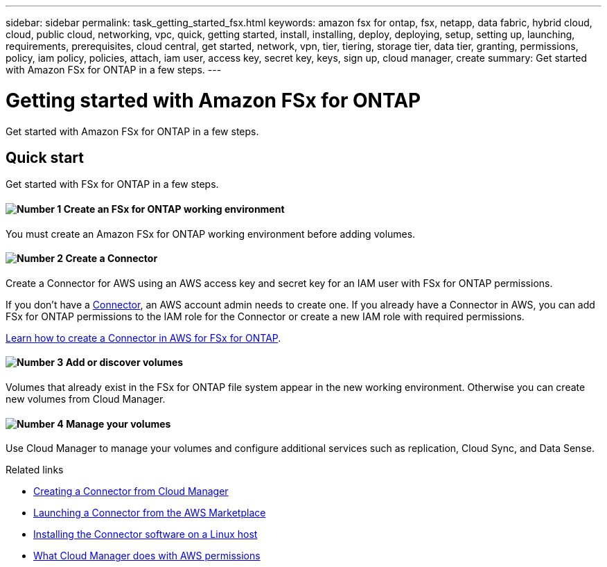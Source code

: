 ---
sidebar: sidebar
permalink: task_getting_started_fsx.html
keywords: amazon fsx for ontap, fsx, netapp, data fabric, hybrid cloud, cloud, public cloud, networking, vpc, quick, getting started, install, installing, deploy, deploying, setup, setting up, launching, requirements, prerequisites, cloud central, get started, network, vpn, tier, tiering, storage tier, data tier, granting, permissions, policy, iam policy, policies, attach, iam user, access key, secret key, keys, sign up, cloud manager, create
summary: Get started with Amazon FSx for ONTAP in a few steps.
---

= Getting started with Amazon FSx for ONTAP
:hardbreaks:
:nofooter:
:icons: font
:linkattrs:
:imagesdir: ./media/

[.lead]
Get started with Amazon FSx for ONTAP in a few steps.

== Quick start

Get started with FSx for ONTAP in a few steps.

==== image:number1.png[Number 1] Create an FSx for ONTAP working environment

[role="quick-margin-para"]
You must create an Amazon FSx for ONTAP working environment before adding volumes.

==== image:number2.png[Number 2] Create a Connector

[role="quick-margin-para"]
Create a Connector for AWS using an AWS access key and secret key for an IAM user with FSx for ONTAP permissions.

If you don't have a link:concept_connectors.html[Connector], an AWS account admin needs to create one. If you already have a Connector in AWS, you can add FSx for ONTAP permissions to the IAM role for the Connector or create a new IAM role with required permissions.

link:task_creating_connectors_fsx.html[Learn how to create a Connector in AWS for FSx for ONTAP^].

==== image:number3.png[Number 3] Add or discover volumes

[role="quick-margin-para"]
Volumes that already exist in the FSx for ONTAP file system appear in the new working environment. Otherwise you can create new volumes from Cloud Manager.

==== image:number4.png[Number 4] Manage your volumes

[role="quick-margin-para"]
Use Cloud Manager to manage your volumes and configure additional services such as replication, Cloud Sync, and Data Sense.

.Related links

* link:task_creating_connectors_aws.html[Creating a Connector from Cloud Manager]
* link:task_launching_aws_mktp.html[Launching a Connector from the AWS Marketplace]
* link:task_installing_linux.html[Installing the Connector software on a Linux host]
* link:reference_permissions.html#what-cloud-manager-does-with-aws-permissions[What Cloud Manager does with AWS permissions]
